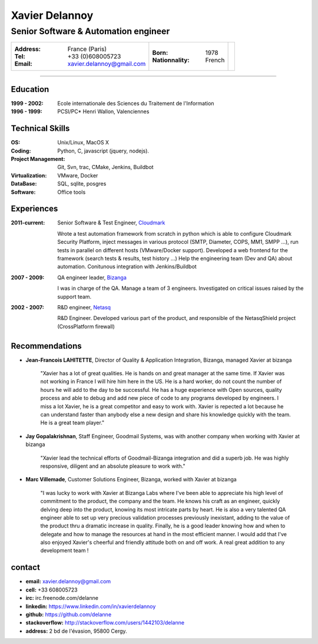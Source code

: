 ===============
Xavier Delannoy
===============

-------------------------------------
Senior Software & Automation engineer
-------------------------------------

+------------------------------------+----------------------+------------------+
|:Address: France (Paris)            |:Born: 1978           |.. image :: id.png|
|:Tel: +33 (0)608005723              |:Nationnality: French |   :scale: 70     |
|:Email: xavier.delannoy@gmail.com   |                      |                  |
+------------------------------------+----------------------+------------------+

----

Education
---------

:1999 - 2002: Ecole internationale des Sciences du Traitement de l'Information
:1996 - 1999: PCSI/PC* Henri Wallon, Valenciennes

Technical Skills
----------------

:OS: Unix/Linux, MacOS X
:Coding: Python, C, javascript (jquery, nodejs).
:Project Management: Git, Svn, trac, CMake, Jenkins, Buildbot
:Virtualization: VMware, Docker
:DataBase: SQL, sqlite, posgres
:Software: Office tools


Experiences
-----------

:2011-current: Senior Software & Test Engineer, Cloudmark_

  Wrote a test automation framework from scratch in python which is able to configure
  Cloudmark Security Platform, inject messages in various protocol (SMTP, Diameter, COPS, MM1, SMPP ...),
  run tests in parallel on different hosts (VMware/Docker support).
  Developed a web frontend for the framework (search tests & results, test history ...)
  Help the engineering team (Dev and QA) about automation. Conitunous integration with Jenkins/Buildbot

:2007 - 2009: QA engineer leader, Bizanga_

  I was in charge of the QA. Manage a team of 3 engineers. Investigated on critical issues
  raised by the support team. 

:2002 - 2007: R&D engineer, Netasq_

  R&D Engineer. Developed various part of the product, and responsible of the NetasqShield project (CrossPlatform firewall)


.. _Cloudmark: http://www.cloudmark.com
.. _Bizanga: http://www.bizanga.com
.. _Netasq: http://www.netasq.com

Recommendations
---------------

- **Jean-Francois LAHITETTE**, Director of Quality & Application Integration, Bizanga, managed Xavier at bizanga 

    "Xavier has a lot of great qualities. He is hands on and great
    manager at the same time. If Xavier was not working in France
    I will hire him here in the US. He is a hard worker, do not count
    the number of hours he will add to the day to be successful. He
    has a huge experience with Open sources, quality process and able
    to debug and add new piece of code to any programs developed by
    engineers. I miss a lot Xavier, he is a great competitor and easy
    to work with. Xavier is repected a lot because he can understand
    faster than anybody else a new design and share his knowledge
    quickly with the team. He is a great team player."

- **Jay Gopalakrishnan**, Staff Engineer, Goodmail Systems, was with another company when working with Xavier at bizanga

    "Xavier lead the technical efforts of Goodmail-Bizanga integration and did a superb job. He was highly
    responsive, diligent and an absolute pleasure to work with."

- **Marc Villemade**, Customer Solutions Engineer, Bizanga, worked with Xavier at bizanga

    "I was lucky to work with Xavier at Bizanga Labs where I've been able to appreciate his high level of
    commitment to the product, the company and the team. He knows his craft as an engineer, quickly delving
    deep into the product, knowing its most intricate parts by heart. He is also a very talented QA engineer able
    to set up very precious validation processes previously inexistant, adding to the value of the product thru
    a dramatic increase in quality. Finally, he is a good leader knowing how and when to delegate and how
    to manage the resources at hand in the most efficient manner. I would add that I've also enjoyed Xavier's
    cheerful and friendly attitude both on and off work. A real great addition to any development team ! 


contact
-------

* **email:** xavier.delannoy@gmail.com
* **cell:** +33 608005723
* **irc:** irc.freenode.com/delanne
* **linkedin:** https://www.linkedin.com/in/xavierdelannoy
* **github:** https://github.com/delanne
* **stackoverflow:** http://stackoverflow.com/users/1442103/delanne
* **address:** 2 bd de l'évasion, 95800 Cergy.

